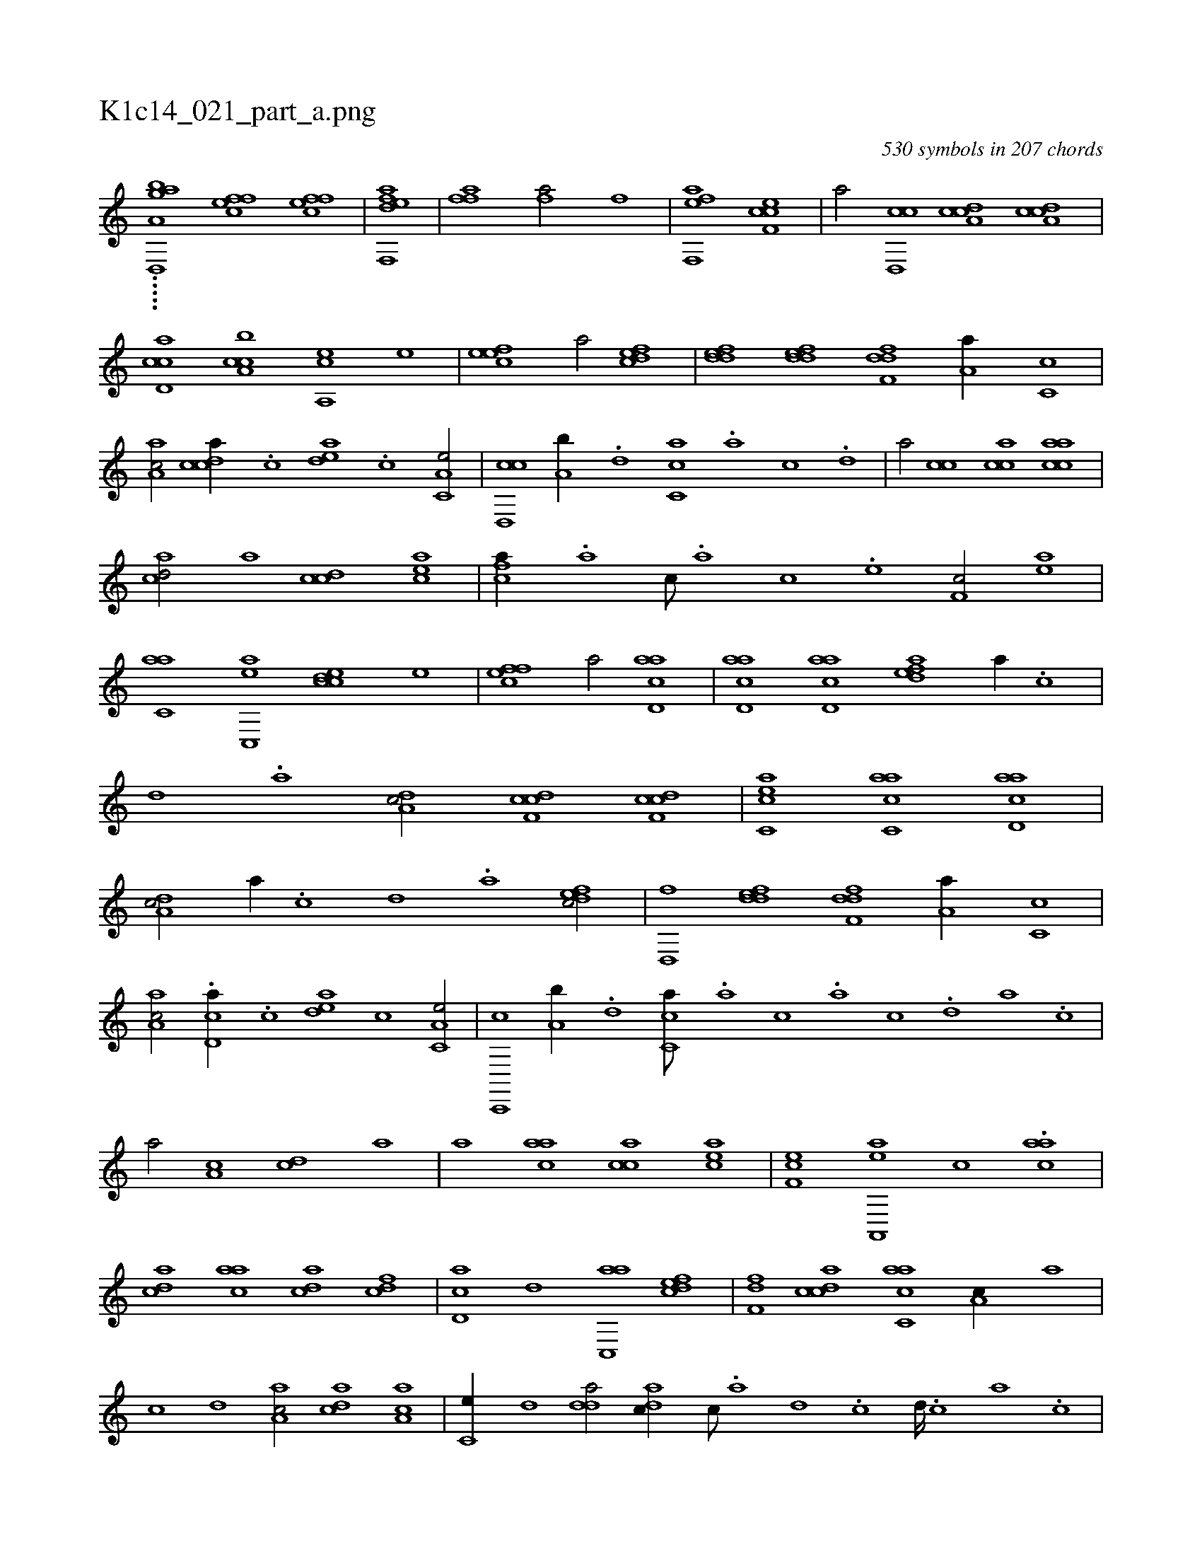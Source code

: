 X:1
%
%%titleleft true
%%tabaddflags 0
%%tabrhstyle grid
%
T:K1c14_021_part_a.png
C:530 symbols in 207 chords
L:1/1
K:italiantab
%
.....[a,agi] [d,,h,,b] [effc1] [effc] |\
	[eff,,ad] |\
	[ffh,a1] [,fh,a/] [f] |\
	[eff,,a1] [cef,c] |\
	[,,a/] [cd,,c] [cda,c] [cda,c] |\
	[ccd,a] [ca,bc] [a,,ce] [,,e] |\
	[,efec1] [,,a/] [,dfec] |\
	[,ddef] [,ddef] [,dff,d] [,,a,a//] [,c,c] |\
	[,a,ac/] [,cdca//] .[,,c] [,,dea] .[,,,c] [,a,c,e/] |\
	[,cd,,c] [,a,b//] .[,,d] [,,cc,a] .[,,a] [,,c] .[,,d] |\
	[,a/] [,,cc] [,acc] [aacc] |
%
[acd/] [a] [ccd] [eac] |\
	[fca//] .[,a] [,c///] .[,a] [,c] .[,e] [,f,c/] [ea] |\
	[c,aa] [ac,,e] [ccde] [,e] |\
	[effc1] [,,,,,a/] [acd,a] |\
	[acd,a] [acd,a] [,dfea] [,a//] .[,c] |\
	[,d] .[a] [,da,c/] [cdf,c] [cdf,c] |\
	[acc,e] [acc,a] [acd,a1] |\
	[,da,c/] [,a//] .[,c] [,d] .[a] [,dfec/] |\
	[,d,,f] [,ddef] [,dff,d] [,,a,a//] [,c,c] |
%
[,a,ac/] .[,cd,a//] .[,,c] [,,dea] [,,,c] [,a,c,e/] |\
	[,c,,,c] [,a,b//] .[,,d] [,,cc,a///] .[,,a] [,,,c] .[,,a] [,,c] .[,,d] [,a] .[,c] |\
	[,a/] [,a,c] [,cd] [a] |\
	[a] [aac] [cca] [cea] |\
	[ef,c] [ea,,,a] [,,c] .[aac] |\
	[acd] [aac] [acd] [fcd] |\
	[cd,a] [,,d] [ac,,a] [,dfec] |\
	[,,ff,d] [,cdca] [,acc,a] [,a,c//] [,,a] |
%
[,,c] [,,d] [aa,c/] [acd] [aa,c] |\
	[,c,e//] [,,d] [,dda/] [,adc//] [,,c///] .[,,a] [,,d] .[,,c] [,,d////] .[,,c] [,,a] .[,,c] |\
	[,cdca//] .[,a] [,,d] .[,a] [,c] .[,d] [acd,a/] |\
	[acd,a] [acd,a] [aacc,a//] .[,,a] [,,d] .[,,c] |\
	[acd,a/] [,,,c] [acd,a] [acd,a] |\
	[,dfec] [,dfec] [,dff,d1] |\
	[,cdca//] [,a] [,,d] [,a] [,c] [,d] [acd,a/] |
% number of items: 530


